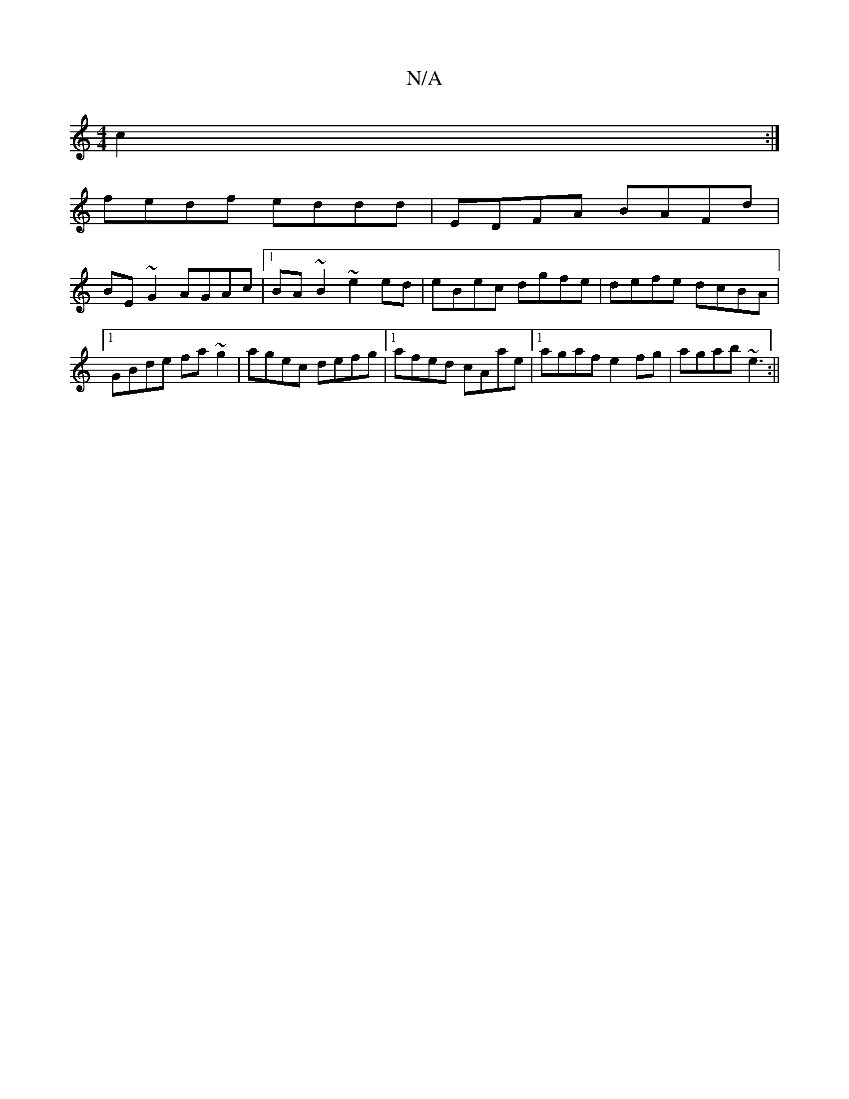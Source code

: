 X:1
T:N/A
M:4/4
R:N/A
K:Cmajor
}c2:|
fedf eddd| EDFA BAFd|
BE~G2 AGAc|1 BA~B2 ~e2ed|eBec dgfe|defe dcBA|1 GBde fa~g2|agec defg|1 afed cAae|1 agaf e2fg|agab ~e3 :||

B |A2 B ~g3 | BGd ^ged | egg dBG |
cdc dBG ||
~d3e dcBA|"D" AA{A}E